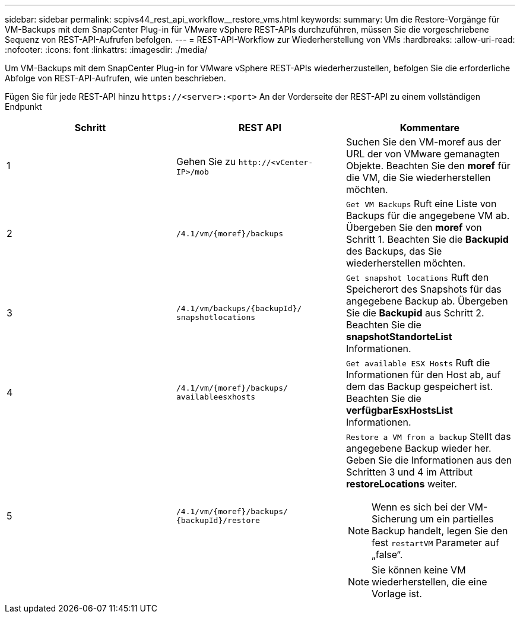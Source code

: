 ---
sidebar: sidebar 
permalink: scpivs44_rest_api_workflow__restore_vms.html 
keywords:  
summary: Um die Restore-Vorgänge für VM-Backups mit dem SnapCenter Plug-in für VMware vSphere REST-APIs durchzuführen, müssen Sie die vorgeschriebene Sequenz von REST-API-Aufrufen befolgen. 
---
= REST-API-Workflow zur Wiederherstellung von VMs
:hardbreaks:
:allow-uri-read: 
:nofooter: 
:icons: font
:linkattrs: 
:imagesdir: ./media/


[role="lead"]
Um VM-Backups mit dem SnapCenter Plug-in for VMware vSphere REST-APIs wiederherzustellen, befolgen Sie die erforderliche Abfolge von REST-API-Aufrufen, wie unten beschrieben.

Fügen Sie für jede REST-API hinzu `\https://<server>:<port>` An der Vorderseite der REST-API zu einem vollständigen Endpunkt

|===
| Schritt | REST API | Kommentare 


| 1 | Gehen Sie zu `\http://<vCenter-IP>/mob` | Suchen Sie den VM-moref aus der URL der von VMware gemanagten Objekte. Beachten Sie den *moref* für die VM, die Sie wiederherstellen möchten. 


| 2 | `/4.1/vm/{moref}/backups` | `Get VM Backups` Ruft eine Liste von Backups für die angegebene VM ab. Übergeben Sie den *moref* von Schritt 1. Beachten Sie die *Backupid* des Backups, das Sie wiederherstellen möchten. 


| 3 | `/4.1/vm/backups/{backupId}/
snapshotlocations` | `Get snapshot locations` Ruft den Speicherort des Snapshots für das angegebene Backup ab. Übergeben Sie die *Backupid* aus Schritt 2. Beachten Sie die *snapshotStandorteList* Informationen. 


| 4 | `/4.1/vm/{moref}/backups/
availableesxhosts` | `Get available ESX Hosts` Ruft die Informationen für den Host ab, auf dem das Backup gespeichert ist. Beachten Sie die *verfügbarEsxHostsList* Informationen. 


| 5 | `/4.1/vm/{moref}/backups/
{backupId}/restore`  a| 
`Restore a VM from a backup` Stellt das angegebene Backup wieder her. Geben Sie die Informationen aus den Schritten 3 und 4 im Attribut *restoreLocations* weiter.


NOTE: Wenn es sich bei der VM-Sicherung um ein partielles Backup handelt, legen Sie den fest `restartVM` Parameter auf „false“.


NOTE: Sie können keine VM wiederherstellen, die eine Vorlage ist.

|===